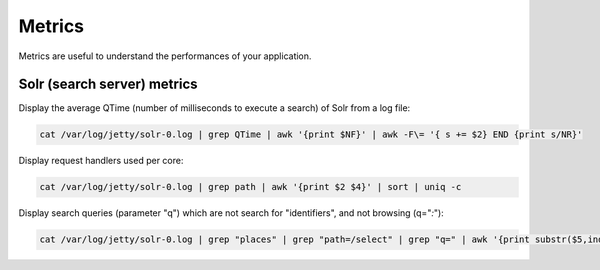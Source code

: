 Metrics
=======

Metrics are useful to understand the performances of your application.

Solr (search server) metrics
----------------------------

Display the average QTime (number of milliseconds to execute a search) of Solr from a log file:

.. code-block:: none

    cat /var/log/jetty/solr-0.log | grep QTime | awk '{print $NF}' | awk -F\= '{ s += $2} END {print s/NR}'

Display request handlers used per core:

.. code-block:: none

    cat /var/log/jetty/solr-0.log | grep path | awk '{print $2 $4}' | sort | uniq -c

Display search queries (parameter "q") which are not search for "identifiers", and not browsing (q="*:*"):

.. code-block:: none

	cat /var/log/jetty/solr-0.log | grep "places" | grep "path=/select" | grep "q=" | awk '{print substr($5,index($5,"q=")+2)}' | grep -v "identifiers" | grep -v "*:*"
